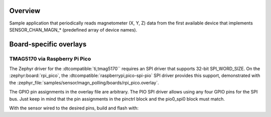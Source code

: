 .. zephyr:code-sample:: magn_polling
   :name: Magnetometer Sensor
   :relevant-api: sensor_interface

   Get magnetometer data from a magnetometer sensor (polling mode).

Overview
********

Sample application that periodically reads magnetometer (X, Y, Z) data from
the first available device that implements SENSOR_CHAN_MAGN_* (predefined array
of device names).

Board-specific overlays
***********************

TMAG5170 via Raspberry Pi Pico
==============================

The Zephyr driver for the :dtcompatible:`ti,tmag5170`` requires an SPI driver
that supports 32-bit SPI_WORD_SIZE.  On the :zephyr:board:`rpi_pico`, the
:dtcompatible:`raspberrypi,pico-spi-pio` SPI driver provides this support,
demonstrated with the
:zephyr_file:`samples/sensor/magn_polling/boards/rpi_pico.overlay`.

The GPIO pin assignments in the overlay file are arbitrary.  The PIO SPI
driver allows using any four GPIO pins for the SPI bus.  Just keep in mind
that the pin assignments in the pinctrl block and the pio0_spi0 block
must match.

With the sensor wired to the desired pins, build and flash with:

.. zephyr-app-commands::
   :zephyr-app: samples/sensor/magn_polling
   :goals: build flash
   :board: rpi_pico
